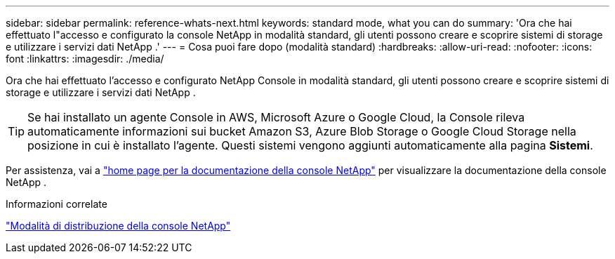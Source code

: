 ---
sidebar: sidebar 
permalink: reference-whats-next.html 
keywords: standard mode, what you can do 
summary: 'Ora che hai effettuato l"accesso e configurato la console NetApp in modalità standard, gli utenti possono creare e scoprire sistemi di storage e utilizzare i servizi dati NetApp .' 
---
= Cosa puoi fare dopo (modalità standard)
:hardbreaks:
:allow-uri-read: 
:nofooter: 
:icons: font
:linkattrs: 
:imagesdir: ./media/


[role="lead"]
Ora che hai effettuato l'accesso e configurato NetApp Console in modalità standard, gli utenti possono creare e scoprire sistemi di storage e utilizzare i servizi dati NetApp .


TIP: Se hai installato un agente Console in AWS, Microsoft Azure o Google Cloud, la Console rileva automaticamente informazioni sui bucket Amazon S3, Azure Blob Storage o Google Cloud Storage nella posizione in cui è installato l'agente.  Questi sistemi vengono aggiunti automaticamente alla pagina *Sistemi*.

Per assistenza, vai a https://docs.netapp.com/us-en/bluexp-family/["home page per la documentazione della console NetApp"^] per visualizzare la documentazione della console NetApp .

.Informazioni correlate
link:concept-modes.html["Modalità di distribuzione della console NetApp"]
